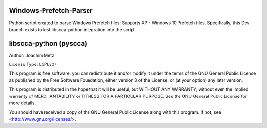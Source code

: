 Windows-Prefetch-Parser
========================
Python script created to parse Windows Prefetch files: Supports XP - Windows 10 Prefetch files. Specifically, this Dev branch exists to test libscca-python integration into the script.


libscca-python (pyscca)
=========================
Author: Joachim Metz

License Type: LGPLv3+

This program is free software: you can redistribute it and/or modify
it under the terms of the GNU General Public License as published by
the Free Software Foundation, either version 3 of the License, or
(at your option) any later version.

This program is distributed in the hope that it will be useful,
but WITHOUT ANY WARRANTY; without even the implied warranty of
MERCHANTABILITY or FITNESS FOR A PARTICULAR PURPOSE.  See the
GNU General Public License for more details.

You should have received a copy of the GNU General Public License
along with this program.  If not, see <http://www.gnu.org/licenses/>.
